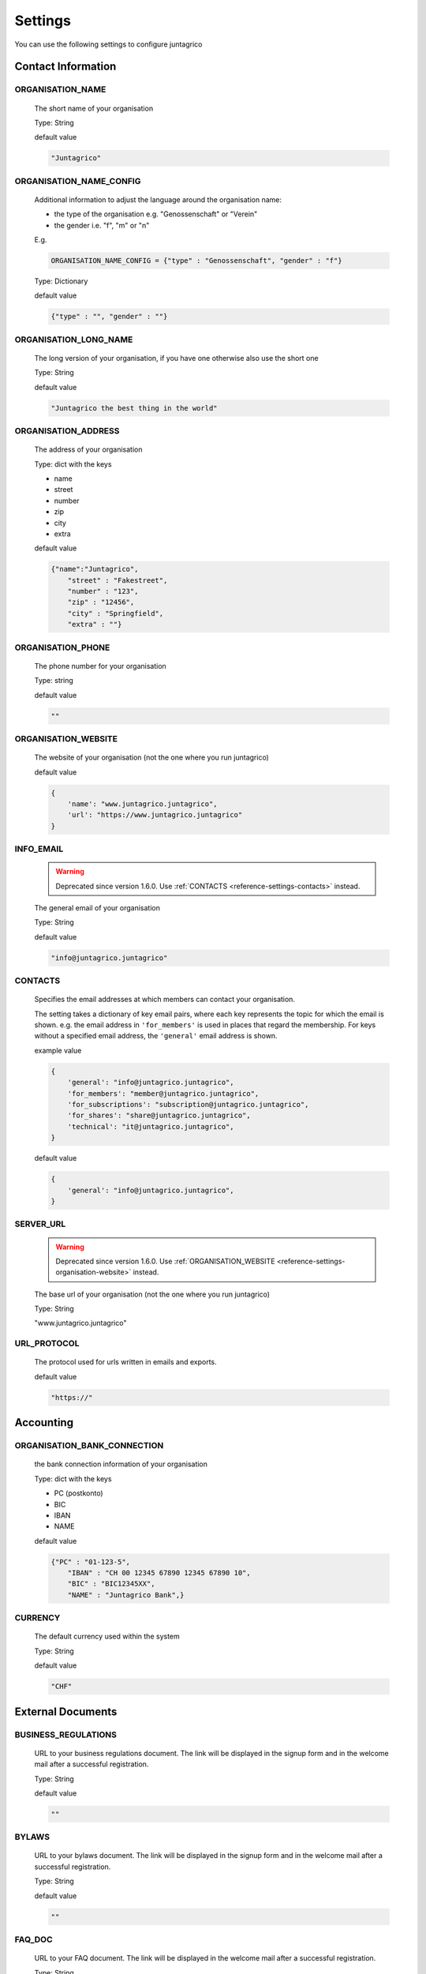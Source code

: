 Settings
========

You can use the following settings to configure juntagrico

Contact Information
-------------------

ORGANISATION_NAME
^^^^^^^^^^^^^^^^^
  The short name of your organisation

  Type: String

  default value

  .. code-block:: python

    "Juntagrico"

ORGANISATION_NAME_CONFIG
^^^^^^^^^^^^^^^^^^^^^^^^
  Additional information to adjust the language around the organisation name:

  - the type of the organisation e.g. "Genossenschaft" or "Verein"
  - the gender i.e. "f", "m" or "n"

  E.g.

  .. code-block:: python

    ORGANISATION_NAME_CONFIG = {"type" : "Genossenschaft", "gender" : "f"}

  Type: Dictionary

  default value

  .. code-block:: python

    {"type" : "", "gender" : ""}

ORGANISATION_LONG_NAME
^^^^^^^^^^^^^^^^^^^^^^
  The long version of your organisation, if you have one otherwise also use the short one
  
  Type: String

  default value

  .. code-block:: python

    "Juntagrico the best thing in the world"

ORGANISATION_ADDRESS
^^^^^^^^^^^^^^^^^^^^
  The address of your organisation
  
  Type: dict with the keys

  - name
  - street
  - number
  - zip
  - city
  - extra

  default value

  .. code-block:: python

    {"name":"Juntagrico", 
        "street" : "Fakestreet",
        "number" : "123",
        "zip" : "12456",
        "city" : "Springfield",
        "extra" : ""}

ORGANISATION_PHONE
^^^^^^^^^^^^^^^^^^
  The phone number for your organisation

  Type: string

  default value

  .. code-block:: python

    ""

.. _reference-settings-organisation-website:

ORGANISATION_WEBSITE
^^^^^^^^^^^^^^^^^^^^
  The website of your organisation (not the one where you run juntagrico)

  default value

  .. code-block:: python

        {
            'name': "www.juntagrico.juntagrico",
            'url': "https://www.juntagrico.juntagrico"
        }


.. _reference-settings-info-email:

INFO_EMAIL
^^^^^^^^^^
  .. warning::
    Deprecated since version 1.6.0. Use :ref:`CONTACTS <reference-settings-contacts>` instead.

  The general email of your organisation

  Type: String

  default value

  .. code-block:: python

    "info@juntagrico.juntagrico"


.. _reference-settings-contacts:

CONTACTS
^^^^^^^^

  Specifies the email addresses at which members can contact your organisation.

  The setting takes a dictionary of key email pairs, where each key represents the topic for which the email is shown.
  e.g. the email address in ``'for_members'`` is used in places that regard the membership.
  For keys without a specified email address, the ``'general'`` email address is shown.

  example value

  .. code-block:: python

        {
            'general': "info@juntagrico.juntagrico",
            'for_members': "member@juntagrico.juntagrico",
            'for_subscriptions': "subscription@juntagrico.juntagrico",
            'for_shares': "share@juntagrico.juntagrico",
            'technical': "it@juntagrico.juntagrico",
        }

  default value

  .. code-block:: python

        {
            'general': "info@juntagrico.juntagrico",
        }


SERVER_URL
^^^^^^^^^^

  .. warning::
    Deprecated since version 1.6.0. Use :ref:`ORGANISATION_WEBSITE <reference-settings-organisation-website>` instead.

  The base url of your organisation (not the one where you run juntagrico)

  Type: String

  "www.juntagrico.juntagrico"


URL_PROTOCOL
^^^^^^^^^^^^
  The protocol used for urls written in emails and exports.

  default value

  .. code-block:: python

    "https://"

Accounting
----------

ORGANISATION_BANK_CONNECTION
^^^^^^^^^^^^^^^^^^^^^^^^^^^^
  the bank connection information of your organisation
  
  Type: dict with the keys

  - PC (postkonto)
  - BIC
  - IBAN
  - NAME

  default value

  .. code-block:: python

    {"PC" : "01-123-5",
        "IBAN" : "CH 00 12345 67890 12345 67890 10",
        "BIC" : "BIC12345XX",
        "NAME" : "Juntagrico Bank",}

CURRENCY
^^^^^^^^
  The default currency used within the system

  Type: String

  default value

  .. code-block:: python

    "CHF"


External Documents
------------------

BUSINESS_REGULATIONS
^^^^^^^^^^^^^^^^^^^^
  URL to your business regulations document. The link will be displayed in the signup form and in the welcome mail after a successful registration.
  
  Type: String

  default value

  .. code-block:: python

    ""

BYLAWS
^^^^^^
  URL to your bylaws document. The link will be displayed in the signup form and in the welcome mail after a successful registration.
 
  Type: String

  default value

  .. code-block:: python

    ""

FAQ_DOC
^^^^^^^
  URL to your FAQ document. The link will be displayed in the welcome mail after a successful registration.

  Type: String

  default value

  .. code-block:: python

    ""

EXTRA_SUB_INFO
^^^^^^^^^^^^^^
  If you use extra subscriptions this describes the URL to the document describing them

  Type: String

  default value

  .. code-block:: python

    ""

ACTIVITY_AREA_INFO
^^^^^^^^^^^^^^^^^^
  URL to your document describing your activity areas

  Type: String

  default value

  .. code-block:: python

    ""


Business Year
-------------

BUSINESS_YEAR_START
^^^^^^^^^^^^^^^^^^^
  Defining the start of the business year

  Type: dict with the keys

  - day
  - month

  default value

  .. code-block:: python

    {"day":1, "month":1}


BUSINESS_YEAR_CANCELATION_MONTH
^^^^^^^^^^^^^^^^^^^^^^^^^^^^^^^
  The date until you can cancel your subscriptions

  Type: Integer

  default value

  .. code-block:: python

    12


Sign-up
-------

ENABLE_REGISTRATION
^^^^^^^^^^^^^^^^^^^
  Decides if new members can sign up

  Type: Boolean

  default value

  .. code-block:: python

    True

SIGNUP_MANAGER
^^^^^^^^^^^^^^

  Overrides the sign-up manager class.
  Change this to modify the sign-up process or when an addon instructs to do so.

  Type: String

  default value

  .. code-block:: python

    "juntagrico.util.sessions.SignupManager"


Membership
----------

BASE_FEE
^^^^^^^^
  Yearly fee for members without a subscription

  Type: String

  default value

  .. code-block:: python

    ""

MEMBERSHIP_END_MONTH
^^^^^^^^^^^^^^^^^^^^
  The month at which end the members can leave the organisation

  Type: Integer

  default value

  .. code-block:: python

    6

MEMBERSHIP_END_NOTICE_PERIOD
^^^^^^^^^^^^^^^^^^^^^^^^^^^^
  The notice period in months a member needs to account for when cancelling the membership

  Type: Integer

  default value

  .. code-block:: python

    0

Shares
------

ENABLE_SHARES
^^^^^^^^^^^^^
  Enable all share related funtionality

  Type: String

  default value

  .. code-block:: python

    True

REQUIRED_SHARES
^^^^^^^^^^^^^^^
  .. note::
    Added in version 1.7.0.

  Specifies the minimum amount of shares that the main member must order during registration
  regardless of the subscription requirements.

  Type: Integer

  default value

  .. code-block:: python

    1

SHARE_PRICE
^^^^^^^^^^^
  Price of one share

  Type: String

  default value

  .. code-block:: python

    "250"


Jobs
----

ASSIGNMENT_UNIT
^^^^^^^^^^^^^^^
  The mode how assignments are counted: Valid values are EMTITY and HOURS. ENTITY the assignments are counted by occurrence, Hours the value of the assignments are counted by the actual time the user spent on a job.

  Type: String

  default value

  .. code-block:: python

    "ENTITY"

ALLOW_JOB_UNSUBSCRIBE
^^^^^^^^^^^^^^^^^^^^^
  If set to true, members can unsubscribe themselves (or reduce the slots they reserved)
  from a job they signed up to previously by filling out a form.

  Job contacts will be notified.

  If the value is a string, unsubscribing will be allowed and the string will be displayed to the member, when they
  try to unsubscribe from a job.

  Type: Boolean or String

  default value

  .. code-block:: python

    False


PROMOTED_JOB_TYPES
^^^^^^^^^^^^^^^^^^
  Types of jobs which should apear on start page

  Type: List of Strings

  default value

  .. code-block:: python

    []

PROMOTED_JOBS_AMOUNT
^^^^^^^^^^^^^^^^^^^^
  Amount of jobs which should be promoted on the start page

  Type: Integer

  default value

  .. code-block:: python

    2


.. _settings-depot:

Depot
-----

.. _settings-depot-list-generation-days:

DEPOT_LIST_GENERATION_DAYS
^^^^^^^^^^^^^^^^^^^^^^^^^^
  Days on which the delivery list can be generated

  Type: List of Integers representing days of the week, where Monday is 0 and Sunday is 6.

  default value

  .. code-block:: python

    [0,1,2,3,4,5,6]


.. _settings-default-depotlist-generators:

DEFAULT_DEPOTLIST_GENERATORS
^^^^^^^^^^^^^^^^^^^^^^^^^^^^
  Generators used to generate the depot list. Generators need the method signature ``generator_name(*args, **options)``

  Type: List of Strings which define the different generators to be invoked

  default value

  .. code-block:: python

    ['juntagrico.util.depot_list.default_depot_list_generation']


Appearance
----------

VOCABULARY
^^^^^^^^^^
  Vocabulary dictionary for organisation specific words. _pl indicates the plural of a word. the member key describes the custom name you give your members. the member_type key describes what you call your member in accordance to your oganisation form.

  The entry 'from' is used to define the binding word between "{somebody} from {organisation_name}" to your own organisation name.

  Type: Dictionary

  default value

  .. code-block:: python

    {
        'member': 'Mitglied',
        'member_pl' : 'Mitglieder',
        'assignment' : 'Arbeitseinsatz',
        'assignment_pl' : 'Arbeitseinsätze',
        'share' : 'Anteilschein',
        'share_pl' : 'Anteilscheine',
        'subscription' : 'Abo',
        'subscription_pl' : 'Abos',
        'co_member' : 'Mitabonnent',
        'co_member_pl' : 'Mitabonnenten',
        'price' : 'Betriebsbeitrag',
        'member_type' : 'Mitglied',
        'member_type_pl' : 'Mitglieder',
        'depot' : 'Depot',
        'depot_pl' : 'Depots',
        'package': 'Tasche',
        'from': '{} von {}'
    }


.. _settings-sub-overview-format:

SUB_OVERVIEW_FORMAT
^^^^^^^^^^^^^^^^^^^
  Templates and delimiter for formatting the subscription overview.

  default value

  .. code-block:: python

    {'delimiter': '|',
     'format': '{product}:{size}:{type}={amount}',
     'part_format': '{size}'
    }

STYLES
^^^^^^
  Define styles to be included on all pages. The setting takes a dictionary with two keys:

  - ``static``: A list of css files to be included. These are included using the ``static`` template tag, i.e. the path to the css files must be given, omitting the ``{app}/static/`` part.
  - ``template``: The path to a template file that will be included in the ``<head>`` section on all pages. This can be used to create dynamic css.

  If both keys are defined the template is included before the static css files.

  default value

  .. code-block:: python

    {
        'template': '',
        'static': []
    }

SCRIPTS
^^^^^^^
  Define scripts to be included on all pages.
  If the template key is set, the specified template will be loaded in the scripts part of the page.
  In the static key a list of javascript files can be defined to be included.
  If both keys are defined the template is included before the static javascript files.

  default value

  .. code-block:: python

    {
        'template': '',
        'static': []
    }

FAVICON
^^^^^^^
  If you want to use a custom favicon this specifies the path for your favicon

  Type: String

  default value

  .. code-block:: python

    "/static/juntagrico/img/favicon.ico"

IMAGES
^^^^^^
  Defining the different images for core and job assignments etc

  default value

  .. code-block:: python

    {'status_100': '/static/juntagrico/img/status_100.png',
        'status_75': '/static/juntagrico/img/status_75.png',
        'status_50': '/static/juntagrico/img/status_50.png',
        'status_25': '/static/juntagrico/img/status_25.png',
        'status_0': '/static/juntagrico/img/status_0.png',
        'single_full': '/static/juntagrico/img/single_full.png',
        'single_empty': '/static/juntagrico/img/single_empty.png',
        'single_core': '/static/juntagrico/img/single_core.png',
        'core': '/static/juntagrico/img/core.png'}

BOOTSTRAP
^^^^^^^^^
  If you want to use a customized version of bootstrap this specifies the corresponding path for it

  Type: String

  default value

  .. code-block:: python

    "/static/juntagrico/external/bootstrap/css/bootstrap.min.css"


Email
-----

EMAILS
^^^^^^
  .. warning::
    Deprecated since version 1.6.0. :ref:`Override template directly instead <reference-templates>`.

  Defining the different email templates

  default value

  .. code-block:: python

    {
        'welcome': 'mails/member/member_welcome.txt',
        'co_welcome': 'mails/member/co_member_welcome.txt',
        'co_added': 'mails/member/co_member_added.txt',
        'password': 'mails/member/password_reset.txt',
        'confirm': 'mails/member/email_confirm.txt',
        'j_reminder': 'mails/member/job_reminder.txt',
        'j_canceled': 'mails/member/job_canceled.txt',
        'j_changed': 'mails/member/job_time_changed.txt',
        'j_signup': 'mails/member/job_signup.txt',
        'd_changed': 'mails/member/depot_changed.txt',
        's_created': 'mails/member/share_created.txt',
        'm_left_subscription': 'mails/member/co_member_left_subscription.txt',
        'n_sub': 'mails/admin/subscription_created.txt',
        's_canceled': 'mails/admin/subscription_canceled.txt',
        'a_share_created': 'mails/admin/share_created.txt',
        'a_share_canceled': 'mails/admin/share_canceled.txt',
        'a_subpart_created': 'mails/admin/subpart_created.txt',
        'a_subpart_canceled': 'mails/admin/subpart_canceled.txt',
        'a_member_created': 'mails/admin/member_created.txt',
        'a_depot_list_generated': 'mails/admin/depot_list_generated.txt',
        'm_canceled': 'mails/admin/member_canceled.txt',
    }

MAIL_TEMPLATE
^^^^^^^^^^^^^
  Path to your custom html email template if you want to overwrite the look and feel of the html emails

  Type: String

  default value

  .. code-block:: python

    "mails/email.html"


BATCH_MAILER
^^^^^^^^^^^^^^
  Configuration for the batch mailer. These are only effective, if
  EMAIL_BACKEND is set to ``'juntagrico.backends.email.BatchEmailBackend'``.
  ``batch_size`` is the number of emails, that is sent in one batch.
  When set to 1, all emails are sent using "to" instead of "bcc".
  ``wait_time`` is the interval in which the batches are sent.

  default value

  .. code-block:: python

    {
        'batch_size': 39,
        'wait_time': 65
    }


FROM_FILTER
^^^^^^^^^^^
  Allows overriding the "from" field of outgoing emails. This can be used to prevent sending emails with a sender of different domain than the SMTP server, which triggers most spam filters.
  The setting consists of a regular expression (``filter_expression``) and a default replacement (``replacement_from``). If the regular expression does NOT match, the default replacement is used as "from", and the original "from" is set as "reply to".

  default value

  .. code-block:: python

    {
        'filter_expression': '.*',
        'replacement_from': ''
    }

WHITELIST_EMAILS
^^^^^^^^^^^^^^^^
  List of regular expression to determine which email addresses should receive emails while DEBUG mode is enabled

  default value

  .. code-block:: python

    []


MAILER_RICHTEXT_OPTIONS
^^^^^^^^^^^^^^^^^^^^^^^
  Configuration overrides of the tinyMCE editor of the mailer view.
  See default config in ``static/juntagrico/js/initMailer.js``.

  default value:

  .. code-block:: python

    {}

Notifications
-------------

ENABLE_NOTIFICATIONS
^^^^^^^^^^^^^^^^^^^^
  List of strings, of notifications that should be enabled:

  -  `'job_subscribed'`: Send an email to the job admin, if a member signs up to a job without leaving a message.

  example:

  .. code-block:: python

    ENABLE_NOTIFICATIONS = ['job_subscribed']

  default value:

  .. code-block:: python

    []


DISABLE_NOTIFICATIONS
^^^^^^^^^^^^^^^^^^^^^

  List of strings, of notifications that should be disabled:

  - `'job_subscription_changed'`: Don't send an email to the job admin if a member changes their job signup without leaving a message.
  - `'job_unsubscribed'`: Don't send an email to the job admin if a member unsubscribes from a job without leaving a message.

  .. note::
    Notifications are always sent, when the member leaves a message, because the message is not stored outside of the email.

  default value:

  .. code-block:: python

    []

GDPR
----

GDPR_INFO
^^^^^^^^^
  URL to your gdpr document

  Type: String

  default value

  .. code-block:: python

    ""

COOKIE_CONSENT
^^^^^^^^^^^^^^
  The text, confirm text, link text and url of the cookie consent

  default value

  .. code-block:: python

    {'text': _('{} verwendet folgende Cookies: session, csfr, cookieconsent.').format(Site.objects.get_current().name),
     'confirm_text': _('einverstanden'),
     'link_text': _('Hier findest du mehr zum Thema'),
     'url': '/my/cookies'
    }

Demo Settings
-------------

DEMO_USER
^^^^^^^^^
  If you run a demo setup and want to display the login name on the login page
  
  Type: String

  default value

  .. code-block:: python

    ''

DEMO_PWD
^^^^^^^^
  If you run a demo setup and want to display the password on the login page

  default value

  .. code-block:: python

    ''
